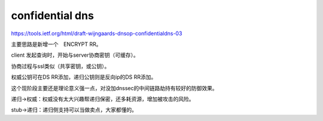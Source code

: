 confidential dns
###################

https://tools.ietf.org/html/draft-wijngaards-dnsop-confidentialdns-03

主要思路是新增一个　ENCRYPT RR。

client 发起查询时，开始与server协商密钥（可缓存）。

协商过程与ssl类似（共享密钥，或公钥）。

权威公钥可在DS RR添加，递归公钥则是反向ip的DS RR添加。


这个现阶段主要还是理论意义强一点，对没加dnssec的中间链路劫持有较好的防御效果。

递归->权威：权威没有太大兴趣帮递归保密，还多耗资源，增加被攻击的风险。

stub->递归：递归侧支持可以当做卖点，大家都懂的。
